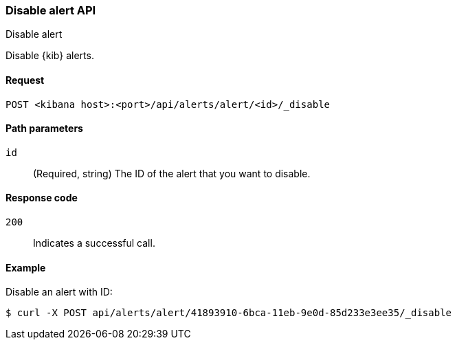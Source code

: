 [[alerts-api-disable]]
=== Disable alert API
++++
<titleabbrev>Disable alert</titleabbrev>
++++

Disable {kib} alerts.

[[alerts-api-disable-request]]
==== Request

`POST <kibana host>:<port>/api/alerts/alert/<id>/_disable`

[[alerts-api-disable-path-params]]
==== Path parameters

`id`::
  (Required, string) The ID of the alert that you want to disable.

[[alerts-api-disable-response-codes]]
==== Response code

`200`::
  Indicates a successful call.

==== Example

Disable an alert with ID:

[source,sh]
--------------------------------------------------
$ curl -X POST api/alerts/alert/41893910-6bca-11eb-9e0d-85d233e3ee35/_disable
--------------------------------------------------
// KIBANA
